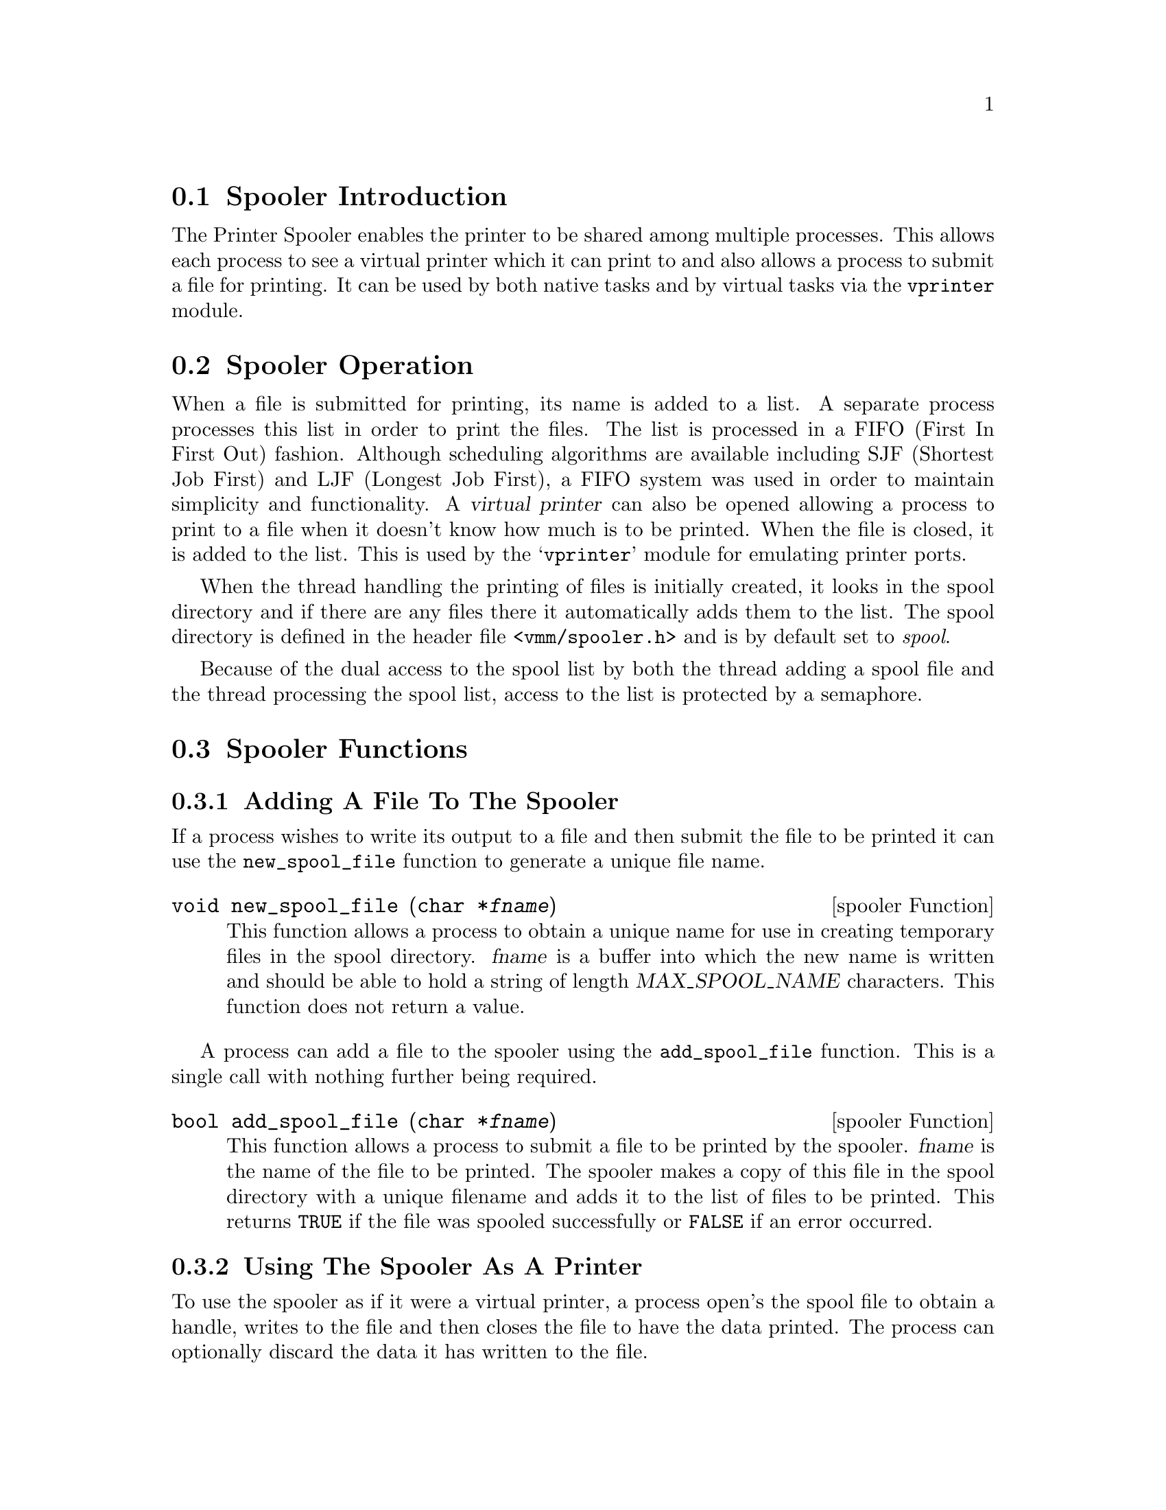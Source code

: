 @c This chapter documents the Printer Spooler.

@menu
* Spooler Introduction::
* Spooler Operation::
* Spooler Functions::
@end menu

@node Spooler Introduction, Spooler Operation, , Printer Spooler
@section Spooler Introduction
@cindex Printer spooler, introduction
@cindex Spooler, introduction

The Printer Spooler enables the printer to be shared among multiple processes.
This allows each process to see a virtual printer which it can print to and
also allows a process to submit a file for printing. It can be used by both
native tasks and by virtual tasks via the @file{vprinter} module.

@node Spooler Operation, Spooler Functions, Spooler Introduction, Printer Spooler
@section Spooler Operation
@cindex Printer spooler, operation
@cindex Spooler, operation

When a file is submitted for printing, its name is added to a list. A separate
process processes this list in order to print the files. The list is processed
in a FIFO (First In First Out) fashion. Although scheduling algorithms are 
available including SJF (Shortest Job First) and LJF (Longest Job First), a
FIFO system was used in order to maintain simplicity and functionality. A
@dfn{virtual printer} can also be opened allowing a process to print to a file
when it doesn't know how much is to be printed. When the file is closed, it is
added to the list. This is used by the @samp{vprinter} module for emulating
printer ports.

When the thread handling the printing of files is initially created, it
looks in the spool directory and if there are any files there it automatically
adds them to the list. The spool directory is defined in the header file
@file{<vmm/spooler.h>} and is by default set to @emph{spool}.

Because of the dual access to the spool list by both the thread adding a spool
file and the thread processing the spool list, access to the list is protected
by a semaphore.

@node Spooler Functions, , Spooler Operation, Printer Spooler
@section Spooler Functions
@cindex Printer spooler, functions
@cindex Spooler, functions

@subsection Adding A File To The Spooler
@cindex Printer spooler, adding a file
@cindex Spooler, adding a file

If a process wishes to write its output to a file and then submit the file
to be printed it can use the @code{new_spool_file} function to generate a
unique file name.

@vindex MAX_SPOOL_NAME
@deftypefn {spooler Function} void new_spool_file (char *@var{fname})
This function allows a process to obtain a unique name for use in creating
temporary files in the spool directory.
@var{fname} is a buffer into which the new name is written and should be able
to hold a string of length @var{MAX_SPOOL_NAME} characters.
This function does not return a value.
@end deftypefn

A process can add a file to the spooler using the @code{add_spool_file}
function. This is a single call with nothing further being required.

@deftypefn {spooler Function} bool add_spool_file (char *@var{fname})
This function allows a process to submit a file to be printed by the spooler.
@var{fname} is the name of the file to be printed. The spooler makes a copy
of this file in the spool directory with a unique filename and adds it to the
list of files to be printed.
This returns @code{TRUE} if the file was spooled successfully or @code{FALSE}
if an error occurred.
@end deftypefn

@subsection Using The Spooler As A Printer
@cindex Printer spooler, using as a printer
@cindex Spooler, using as a printer

To use the spooler as if it were a virtual printer, a process open's the
spool file to obtain a handle, writes to the file and then closes the file
to have the data printed. The process can optionally discard the data it has
written to the file.

@deftypefn {spooler Function} int open_spool_file (char *@var{name})
This function opens a spool file allowing a processing to write to the printer
via a handle.
@var{name} is the name that will appear in the spool list and is used as an 
identifier so that the user can keep track of the file in the spool list.
This returns -1 if an error occurred otherwise a handle to be used for other
operations.
@end deftypefn

@deftypefn {spooler Function} void close_spool_file (int @var{handle})
This function closes a spool file and adds it to the list of files to be 
printed. 
@var{handle} is the handle that was returned by a previous call to the
function @code{open_spool_file}.
This function does not return a value.
@end deftypefn

@deftypefn {spooler Function} void discard_spool_file (int @var{handle})
This function closes a file but discards the file instead of adding it to the
list of files to be printed. This allows a process to gracefully cleanup whilst
not wanting any output to go to the printer.
@var{handle} is the handle that was returned by a previous call to the
function @code{open_spool_file}.
This function does not return a value.
@end deftypefn

@deftypefn {spooler Function} void write_spool_file (int @var{handle}, char *@var{data}, int @var{len})
This function allows a process to write data to the spool file.
@var{handle} is the handle that was returned by a previous call to the
function @code{open_spool_file}.
@var{data} is the data to be written to the spool file. It may contain any
data or characters.
@var{len} is the len of @var{data} that is to be written to the spool file.
This function does not return a value.
@end deftypefn

@subsection Example Function Usage

The simplest way for a process to print a file already on disk is to use
the @code{add_spool_file} function.

@example
#include <vmm/spooler.h>

@dots{}

/* add the file named `output' to the spool */
if(spooler->add_spool_file("output")) @{

    /* function succeeded */
    @dots{}

@} else @{

    /* function failed */
    @dots{}

@}
@end example

To create a unique file name to use for a spool file, use the
@code{new_spool_file} function.

@example
#include <vmm/spooler.h>

@dots{}

char fname[MAX_SPOOL_NAME];

/* obtain a unique filename */
spooler->new_spool_name(fname);
@end example

To use the spooler as a virtual printer, use the @code{open_spool_file}, 
@code{write_spool_file} and @code{close_spool_file} functions.

@example
#include <vmm/spooler.h>

@dots{}

/* open a spool file, write to it, then close it */
static char data[] = "Test string";
int handle;

if((handle = open_spool_file("test")) != -1) @{
    spooler->write_spool_file(handle, data,
                              sizeof(data));
    spooler->close_spool_file(handle);
@}
@end example

To discard the printer output instead of printing it, use the
@code{discard_spool_file} function.

@example
#include <vmm/spooler.h>

@dots{}

/* open a spool file, write to it, then discard
   the output from it */

static char data[] = "Test string";
int handle;

if((handle = open_spool_file("test")) != -1) @{
    spooler->write_spool_file(handle, data,
                              sizeof(data));
    spooler->close_spool_file(handle);
@}
@end example
